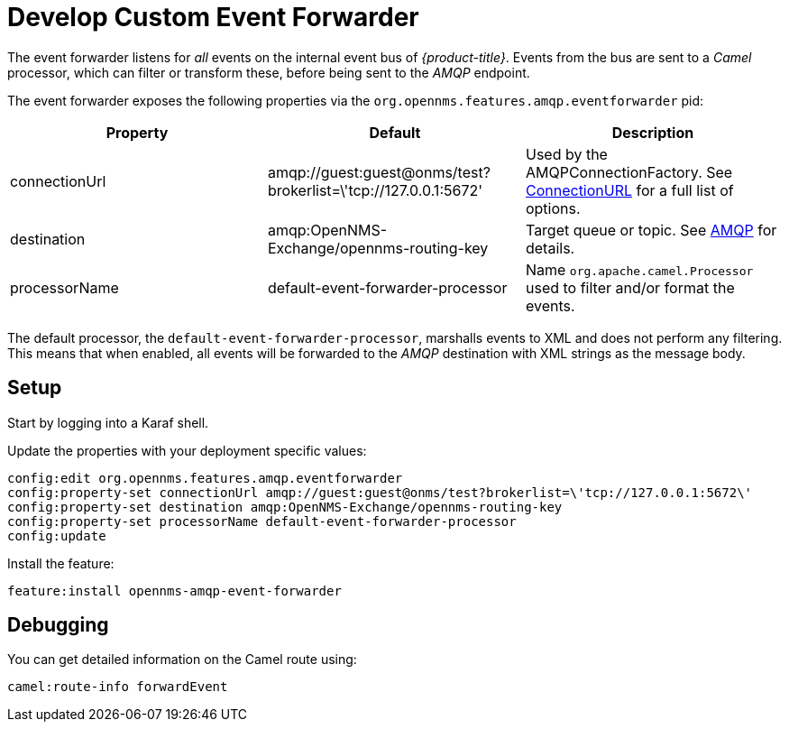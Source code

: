 
= Develop Custom Event Forwarder

The event forwarder listens for _all_ events on the internal event bus of _{product-title}_.
Events from the bus are sent to a _Camel_ processor, which can filter or transform these, before being sent to the _AMQP_ endpoint.

The event forwarder exposes the following properties via the `org.opennms.features.amqp.eventforwarder` pid:

[options="header"]
|===
| Property      | Default                                                         | Description
| connectionUrl | amqp://guest:guest@onms/test?brokerlist=\'tcp://127.0.0.1:5672' | Used by the AMQPConnectionFactory. See http://people.apache.org/~grkvlt/qpid-site/qpid-java/qpid-client/apidocs/org/apache/qpid/jms/ConnectionURL.html[ConnectionURL]
 for a full list of options.
| destination   | amqp:OpenNMS-Exchange/opennms-routing-key                       | Target queue or topic. See http://camel.apache.org/amqp.html[AMQP] for details.
| processorName | default-event-forwarder-processor                               | Name `org.apache.camel.Processor` used to filter and/or format the events.
|===

The default processor, the `default-event-forwarder-processor`, marshalls events to XML and does not perform any filtering.
This means that when enabled, all events will be forwarded to the _AMQP_ destination with XML strings as the message body.

== Setup

Start by logging into a Karaf shell.

Update the properties with your deployment specific values:

[source]
----
config:edit org.opennms.features.amqp.eventforwarder
config:property-set connectionUrl amqp://guest:guest@onms/test?brokerlist=\'tcp://127.0.0.1:5672\'
config:property-set destination amqp:OpenNMS-Exchange/opennms-routing-key
config:property-set processorName default-event-forwarder-processor
config:update
----

Install the feature:

[source]
----
feature:install opennms-amqp-event-forwarder
----

== Debugging

You can get detailed information on the Camel route using:

[source]
----
camel:route-info forwardEvent
----
